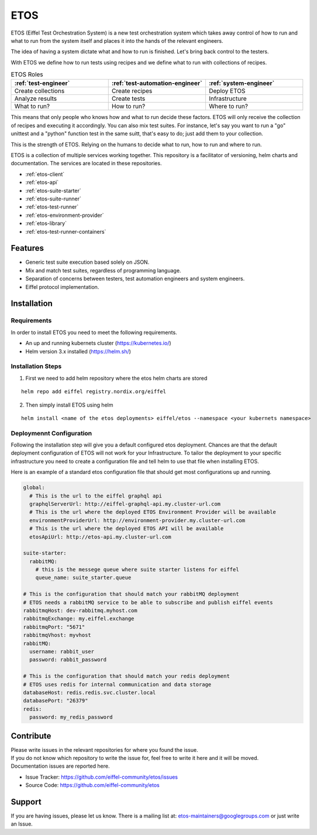 ====
ETOS
====


ETOS (Eiffel Test Orchestration System) is a new test orchestration system which takes away control of how to run and what to run from the system itself and places it into the hands of the relevant engineers.

The idea of having a system dictate what and how to run is finished. Let's bring back control to the testers.

With ETOS we define how to run tests using recipes and we define what to run with collections of recipes.

.. list-table :: ETOS Roles
   :widths: 25 25 25
   :header-rows: 1

   * - :ref:`test-engineer`
     - :ref:`test-automation-engineer`
     - :ref:`system-engineer`
   * - Create collections
     - Create recipes
     - Deploy ETOS
   * - Analyze results
     - Create tests
     - Infrastructure
   * - What to run?
     - How to run?
     - Where to run?

This means that only people who knows how and what to run decide these factors. ETOS will only receive the collection of recipes and executing it accordingly.
You can also mix test suites. For instance, let's say you want to run a "go" unittest and a "python" function test in the same suitt, that's easy to do; just add them to your collection.

This is the strength of ETOS. Relying on the humans to decide what to run, how to run and where to run.

ETOS is a collection of multiple services working together. This repository is a facilitator of versioning, helm charts and documentation.
The services are located in these repositories.

- :ref:`etos-client`
- :ref:`etos-api`
- :ref:`etos-suite-starter`
- :ref:`etos-suite-runner`
- :ref:`etos-test-runner`
- :ref:`etos-environment-provider`
- :ref:`etos-library`
- :ref:`etos-test-runner-containers`


Features
========

- Generic test suite execution based solely on JSON.
- Mix and match test suites, regardless of programming language.
- Separation of concerns between testers, test automation engineers and system engineers.
- Eiffel protocol implementation.


Installation
============

Requirements
------------

In order to install ETOS you need to meet the following requirements.

- An up and running kubernets cluster (`<https://kubernetes.io/>`_)
- Helm version 3.x installed (`<https://helm.sh/>`_)


Installation Steps
------------------

1. First we need to add helm repository where the etos helm charts are stored

::

    helm repo add eiffel registry.nordix.org/eiffel

2. Then simply install ETOS using helm

::

    helm install <name of the etos deployments> eiffel/etos --namespace <your kubernets namespace>

Deploymennt Configuration
-------------------------

Following the installation step will give you a default configured etos deployment. Chances are that the default deployment configuration of ETOS will not work for your Infrastructure.
To tailor the deployment to your specific infrastructure you need to create a configuration file and tell helm to use that file when installing ETOS.

Here is an example of a standard etos configuration file that should get most configurations up and running.

.. code-block:: yaml

    global:
      # This is the url to the eiffel graphql api
      graphqlServerUrl: http://eiffel-graphql-api.my.cluster-url.com
      # This is the url where the deployed ETOS Environment Provider will be available
      environmentProviderUrl: http://environment-provider.my.cluster-url.com
      # This is the url where the deployed ETOS API will be available
      etosApiUrl: http://etos-api.my.cluster-url.com

    suite-starter:
      rabbitMQ:
        # this is the messege queue where suite starter listens for eiffel
        queue_name: suite_starter.queue

    # This is the configuration that should match your rabbitMQ deployment
    # ETOS needs a rabbitMQ service to be able to subscribe and publish eiffel events
    rabbitmqHost: dev-rabbitmq.myhost.com
    rabbitmqExchange: my.eiffel.exchange
    rabbitmqPort: "5671"
    rabbitmqVhost: myvhost
    rabbitMQ:
      username: rabbit_user
      password: rabbit_password

    # This is the configuration that should match your redis deployment
    # ETOS uses redis for internal communication and data storage
    databaseHost: redis.redis.svc.cluster.local
    databasePort: "26379"
    redis:
      password: my_redis_password


Contribute
==========

| Please write issues in the relevant repositories for where you found the issue.
| If you do not know which repository to write the issue for, feel free to write it here and it will be moved.
| Documentation issues are reported here.

- Issue Tracker: https://github.com/eiffel-community/etos/issues
- Source Code: https://github.com/eiffel-community/etos


Support
=======

If you are having issues, please let us know.
There is a mailing list at: etos-maintainers@googlegroups.com or just write an Issue.
